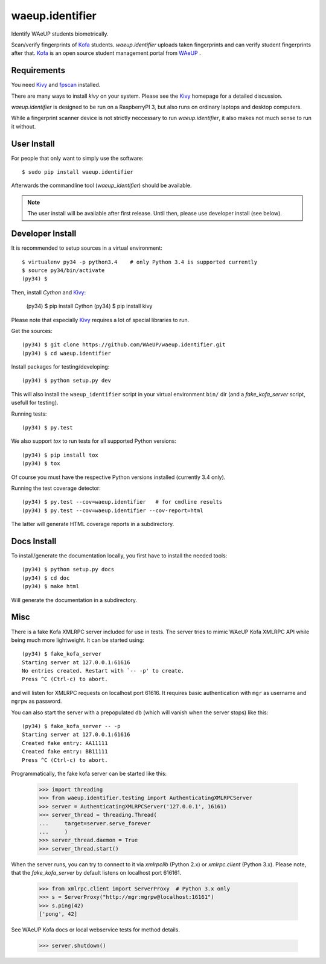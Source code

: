 waeup.identifier
================

Identify WAeUP students biometrically.


.. image:: https://travis-ci.org/WAeUP/waeup.identifier.svg?branch=master
   :target: https://travis-ci.org/WAeUP/waeup.identifier

Scan/verify fingerprints of Kofa_ students. `waeup.identifier` uploads
taken fingerprints and can verify student fingerprints after that. Kofa_
is an open source student management portal from WAeUP_ .


Requirements
------------

You need Kivy_ and fpscan_ installed.

There are many ways to install `kivy` on your system. Please see the
Kivy_ homepage for a detailed discussion.

`waeup.identifier` is designed to be run on a RaspberryPI 3, but also
runs on ordinary laptops and desktop computers.

While a fingerprint scanner device is not strictly neccessary to run
`waeup.identifier`, it also makes not much sense to run it without.


User Install
------------

For people that only want to simply use the software::

  $ sudo pip install waeup.identifier

Afterwards the commandline tool (`waeup_identifier`) should be
available.

.. note:: The user install will be available after first
          release. Until then, please use developer install (see
          below).


Developer Install
-----------------

It is recommended to setup sources in a virtual environment::

  $ virtualenv py34 -p python3.4    # only Python 3.4 is supported currently
  $ source py34/bin/activate
  (py34) $

Then, install `Cython` and Kivy_:

  (py34) $ pip install Cython
  (py34) $ pip install kivy

Please note that especially Kivy_ requires a lot of special libraries to run.

Get the sources::

  (py34) $ git clone https://github.com/WAeUP/waeup.identifier.git
  (py34) $ cd waeup.identifier

Install packages for testing/developing::

  (py34) $ python setup.py dev

This will also install the ``waeup_identifier`` script in your virtual
environment ``bin/`` dir (and a `fake_kofa_server` script, usefull for
testing).

Running tests::

  (py34) $ py.test

We also support `tox` to run tests for all supported Python versions::

  (py34) $ pip install tox
  (py34) $ tox

Of course you must have the respective Python versions installed
(currently 3.4 only).

Running the test coverage detector::

  (py34) $ py.test --cov=waeup.identifier   # for cmdline results
  (py34) $ py.test --cov=waeup.identifier --cov-report=html

The latter will generate HTML coverage reports in a subdirectory.


Docs Install
------------

To install/generate the documentation locally, you first have to
install the needed tools::

  (py34) $ python setup.py docs
  (py34) $ cd doc
  (py34) $ make html

Will generate the documentation in a subdirectory.


Misc
----

There is a fake Kofa XMLRPC server included for use in tests. The
server tries to mimic WAeUP Kofa XMLRPC API while being much more
lightweight. It can be started using::

  (py34) $ fake_kofa_server
  Starting server at 127.0.0.1:61616
  No entries created. Restart with `-- -p' to create.
  Press ^C (Ctrl-c) to abort.

and will listen for XMLRPC requests on localhost port 61616. It
requires basic authentication with ``mgr`` as username and ``mgrpw``
as password.

You can also start the server with a prepopulated db (which will
vanish when the server stops) like this::

  (py34) $ fake_kofa_server -- -p
  Starting server at 127.0.0.1:61616
  Created fake entry: AA11111
  Created fake entry: BB11111
  Press ^C (Ctrl-c) to abort.

Programmatically, the fake kofa server can be started like this:

  >>> import threading
  >>> from waeup.identifier.testing import AuthenticatingXMLRPCServer
  >>> server = AuthenticatingXMLRPCServer('127.0.0.1', 16161)
  >>> server_thread = threading.Thread(
  ...     target=server.serve_forever
  ...     )
  >>> server_thread.daemon = True
  >>> server_thread.start()

When the server runs, you can try to connect to it via `xmlrpclib`
(Python 2.x) or `xmlrpc.client` (Python 3.x). Please note, that the
`fake_kofa_server` by default listens on localhost port 616161.

  >>> from xmlrpc.client import ServerProxy  # Python 3.x only
  >>> s = ServerProxy("http://mgr:mgrpw@localhost:16161")
  >>> s.ping(42)
  ['pong', 42]

See WAeUP Kofa docs or local webservice tests for method details.

  >>> server.shutdown()


.. _fpscan: https://github.com/ulif/fpscan
.. _Kivy: http://kivy.org/
.. _Kofa: https://pypi.python.org/pypi/waeup.kofa
.. _WAeUP: https://waeup.org/
